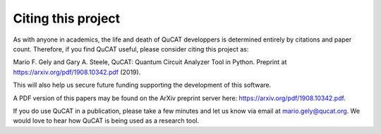 ..  _citing:

*********************
Citing this project
*********************

As with anyone in academics, the life and death of QuCAT developpers is determined entirely by citations and paper count.
Therefore, if you find QuCAT useful, please consider citing this project as:

Mario F. Gely and Gary A. Steele, QuCAT: Quantum Circuit Analyzer Tool in Python. Preprint at https://arxiv.org/pdf/1908.10342.pdf (2019).

This will also help us secure future funding supporting the development of this software.

A PDF version of this papers may be found on the ArXiv preprint server here: https://arxiv.org/pdf/1908.10342.pdf.

If you do use QuCAT in a publication, please take a few minutes and let us know via email at mario.gely@qucat.org.
We would love to hear how QuCAT is being used as a research tool.
